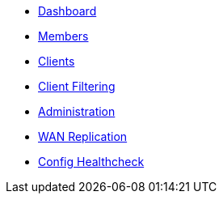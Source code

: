 * xref:clusters:dashboard.adoc[Dashboard]
* xref:clusters:members.adoc[Members]
* xref:clusters:clients.adoc[Clients]
* xref:clusters:client-filtering.adoc[Client Filtering]
* xref:clusters:administration.adoc[Administration]
* xref:clusters:wan-replication.adoc[WAN Replication]
* xref:clusters:config-healthcheck.adoc[Config Healthcheck]